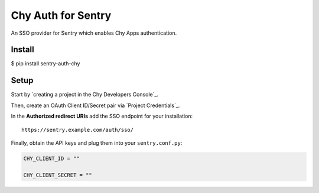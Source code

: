 Chy Auth for Sentry
======================

An SSO provider for Sentry which enables Chy Apps authentication.

Install
-------

$ pip install sentry-auth-chy

Setup
-----

Start by `creating a project in the Chy Developers Console`_.

Then, create an OAuth Client ID/Secret pair via `Project Credentials`_.

In the **Authorized redirect URIs** add the SSO endpoint for your installation::

    https://sentry.example.com/auth/sso/

Finally, obtain the API keys and plug them into your ``sentry.conf.py``:

.. code-block:: python

    CHY_CLIENT_ID = ""

    CHY_CLIENT_SECRET = ""

